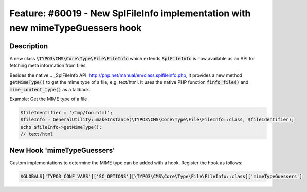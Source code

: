 ===============================================================================
Feature: #60019 - New SplFileInfo implementation with new mimeTypeGuessers hook
===============================================================================

Description
===========

A new class :code:`\TYPO3\CMS\Core\Type\File\FileInfo` which extends :code:`SplFileInfo` is now
available as an API for fetching meta information from files.

Besides the native .. _SplFileInfo API: http://php.net/manual/en/class.splfileinfo.php,
it provides a new method :code:`getMimeType()` to get the mime type of a file, e.g. text/html.
It uses the native PHP function :code:`finfo_file()` and :code:`mime_content_type()` as a fallback.

Example: Get the MIME type of a file

.. code-block:: php

  $fileIdentifier = '/tmp/foo.html';
  $fileInfo = GeneralUtility::makeInstance(\TYPO3\CMS\Core\Type\File\FileInfo::class, $fileIdentifier);
  echo $fileInfo->getMimeType();
  // text/html

New Hook 'mimeTypeGuessers'
===========================

Custom implementations to determine the MIME type can be added with a hook. Register the hook as follows:

.. code-block:: php

  $GLOBALS['TYPO3_CONF_VARS']['SC_OPTIONS'][\TYPO3\CMS\Core\Type\File\FileInfo::class]['mimeTypeGuessers']
